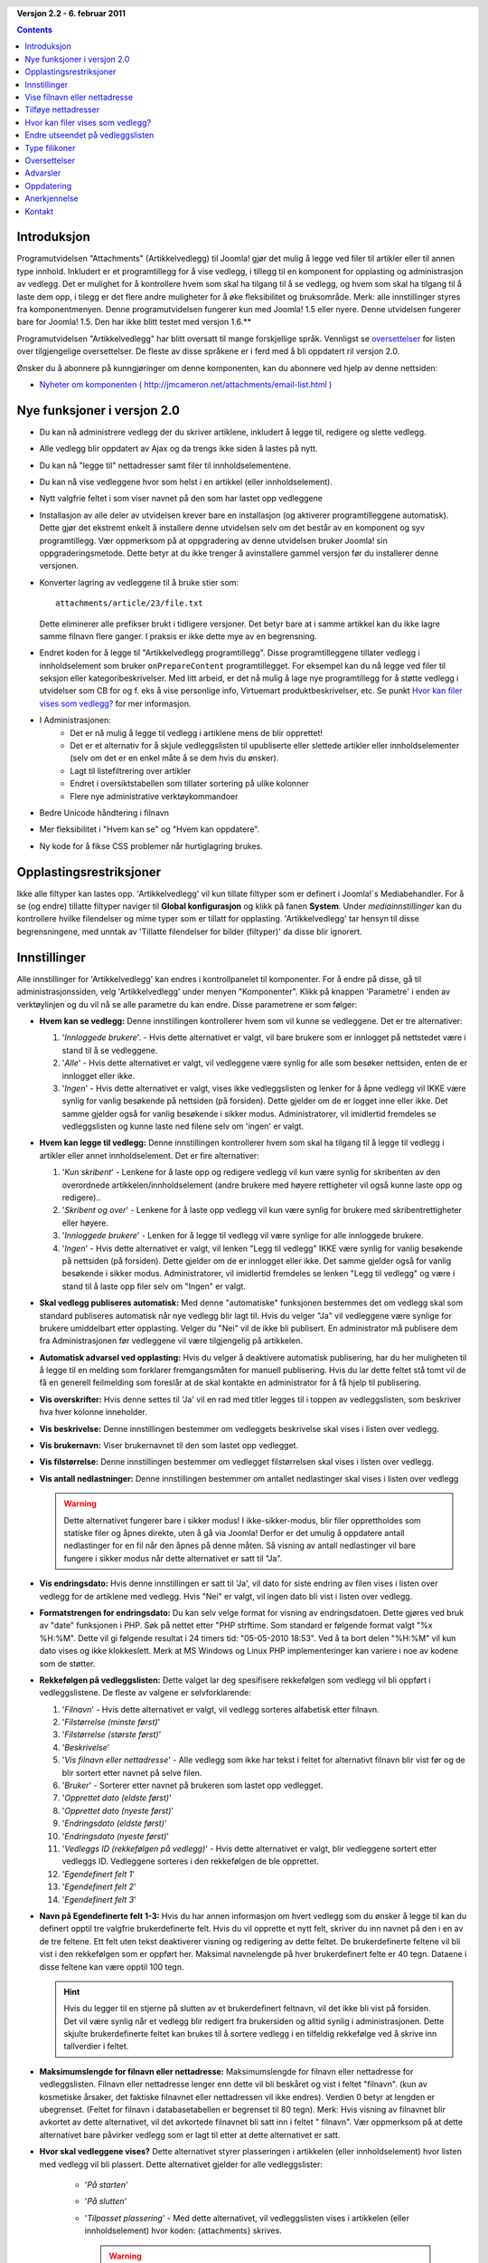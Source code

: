 .. header:: 

    .. raw:: html

	<h1 class="title">Dokumentasjon Artikkelvedlegg</h1>

.. class:: version

**Versjon 2.2 - 6. februar 2011**

.. contents::
    :depth: 1


Introduksjon
============

Programutvidelsen "Attachments" (Artikkelvedlegg) til Joomla! gjør det mulig å 
legge ved filer til artikler eller til annen type innhold. Inkludert er et 
programtillegg for å vise vedlegg, i tillegg til en komponent for opplasting og 
administrasjon av vedlegg. Det er mulighet for å kontrollere hvem som skal ha 
tilgang til å se vedlegg, og hvem som skal ha tilgang til å laste dem opp, i 
tilegg er det flere andre muligheter for å øke fleksibilitet og bruksområde. 
Merk: alle innstillinger styres fra komponentmenyen. Denne programutvidelsen 
fungerer kun med Joomla! 1.5 eller nyere. Denne utvidelsen fungerer bare for 
Joomla! 1.5. Den har ikke blitt testet med versjon 1.6.**

Programutvidelsen "Artikkelvedlegg" har blitt oversatt til mange forskjellige språk. 
Vennligst se `oversettelser`_ for listen over tilgjengelige oversettelser. 
De fleste av disse språkene er i ferd med å bli oppdatert ril versjon 2.0.

Ønsker du å abonnere på kunngjøringer om denne komponenten, 
kan du abonnere ved hjelp av denne nettsiden:

* `Nyheter om komponenten ( http://jmcameron.net/attachments/email-list.html )
  <http://jmcameron.net/attachments/email-list.html>`_


Nye funksjoner i versjon 2.0
============================

* Du kan nå administrere vedlegg der du skriver artiklene, inkludert å legge til,
  redigere og slette vedlegg.
* Alle vedlegg blir oppdatert av Ajax og da trengs ikke siden å lastes på nytt.
* Du kan nå "legge til" nettadresser samt filer til innholdselementene.
* Du kan nå vise vedleggene hvor som helst i en artikkel (eller innholdselement).
* Nytt valgfrie feltet i som viser navnet på den som har lastet opp vedleggene
* Installasjon av alle deler av utvidelsen krever bare en installasjon 
  (og aktiverer programtilleggene automatisk). 
  Dette gjør det ekstremt enkelt å installere denne utvidelsen selv om det 
  består av en komponent og syv programtillegg. 
  Vær oppmerksom på at oppgradering av denne utvidelsen bruker 
  Joomla! sin oppgraderingsmetode. Dette betyr at du ikke trenger å avinstallere 
  gammel versjon før du installerer denne versjonen.
* Konverter lagring av vedleggene til å bruke stier som::

        attachments/article/23/file.txt

  Dette eliminerer alle prefikser brukt i tidligere versjoner. 
  Det betyr bare at i samme artikkel kan du ikke lagre samme filnavn flere 
  ganger. I praksis er ikke dette mye av en begrensning.
* Endret koden for å legge til "Artikkelvedlegg programtillegg". 
  Disse programtilleggene tillater vedlegg i innholdselement som bruker 
  ``onPrepareContent`` programtillegget. For eksempel kan du nå legge ved 
  filer til seksjon eller kategoribeskrivelser. Med litt arbeid, er det nå 
  mulig å lage nye programtillegg for å støtte vedlegg i utvidelser som CB 
  for og f. eks å vise personlige info, Virtuemart produktbeskrivelser, etc. 
  Se punkt `Hvor kan filer vises som vedlegg?`_ for mer informasjon.
* I Administrasjonen:
     - Det er nå mulig å legge til vedlegg i artiklene mens de blir 
       opprettet! 
     - Det er et alternativ for å skjule vedleggslisten til upubliserte eller 
       slettede artikler eller innholdselementer (selv om det er en enkel måte
       å se dem hvis du ønsker). 
     - Lagt til listefiltrering over artikler
     - Endret i oversiktstabellen som tillater sortering på 
       ulike kolonner
     - Flere nye administrative verktøykommandoer
* Bedre Unicode håndtering i filnavn
* Mer fleksibilitet i "Hvem kan se" og "Hvem kan oppdatere".
* Ny kode for å fikse CSS problemer når hurtiglagring 
  brukes. 

Opplastingsrestriksjoner
========================

Ikke alle filtyper kan lastes opp. 'Artikkelvedlegg' vil kun tillate filtyper 
som er definert i Joomla!`s Mediabehandler. For å se (og endre) tillatte 
filtyper naviger til **Global konfigurasjon** og klikk på 
fanen **System**. Under *mediainnstillinger* kan du kontrollere 
hvilke filendelser og mime typer som er tillatt for opplasting. 
'Artikkelvedlegg' tar hensyn til disse begrensningene, med unntak av 
'Tillatte filendelser for bilder (filtyper)' da disse blir ignorert.

Innstillinger
====================

Alle innstillinger for 'Artikkelvedlegg' kan endres i kontrollpanelet 
til komponenter. For å endre på disse, gå til administrasjonssiden, 
velg 'Artikkelvedlegg' under menyen "Komponenter". 
Klikk på knappen 'Parametre' i enden av verktøylinjen og du vil nå 
se alle parametre du kan endre. 
Disse parametrene er som følger:

* **Hvem kan se vedlegg:** Denne innstillingen kontrollerer 
  hvem som vil kunne se vedleggene. 
  Det er tre alternativer:

  1.  '*Innloggede brukere*'. - Hvis dette alternativet er valgt, 
      vil bare brukere som er innlogget på nettstedet være i stand 
      til å se vedleggene.
  2.  '*Alle*' - Hvis dette alternativet er valgt, vil vedleggene 
      være synlig for alle som besøker nettsiden, enten de er 
      innlogget eller ikke.
  3.  '*Ingen*' - Hvis dette alternativet er valgt, vises ikke vedleggslisten og 
      lenker for å åpne vedlegg vil IKKE være synlig for vanlig 
      besøkende på nettsiden (på forsiden). Dette gjelder om de er logget
      inne eller ikke. 
      Det samme gjelder også for vanlig besøkende i sikker modus. 
      Administratorer, vil imidlertid fremdeles se vedleggslisten og kunne laste ned 
      filene selv om 'ingen' er valgt.

* **Hvem kan legge til vedlegg:** Denne innstillingen kontrollerer hvem som skal 
  ha tilgang til å legge til vedlegg i artikler eller annet innholdselement. Det er fire alternativer:

  1.  '*Kun skribent*' - Lenkene for å laste opp og redigere vedlegg 
      vil kun være synlig for skribenten av den overordnede 
      artikkelen/innholdselement (andre brukere med høyere 
      rettigheter vil også kunne laste opp og redigere).. 
  2.  '*Skribent og over*' - Lenkene for å laste opp vedlegg vil 
      kun være synlig for brukere med skribentrettigheter eller høyere.
  3.  '*Innloggede brukere*' - Lenken for å legge til vedlegg vil 
      være synlige for alle innloggede brukere.
  4.  '*Ingen*' - Hvis dette alternativet er valgt, vil lenken "Legg til vedlegg" 
      IKKE være synlig for vanlig besøkende på nettsiden (på forsiden). 
      Dette gjelder om de er innlogget eller ikke. 
      Det samme gjelder også for vanlig besøkende i sikker modus. 
      Administratorer, vil imidlertid fremdeles se lenken "Legg til vedlegg" 
      og være i stand til å laste opp filer selv om "Ingen" er 
      valgt.

* **Skal vedlegg publiseres automatisk:** Med denne "automatiske" funksjonen 
  bestemmes det om vedlegg skal som standard publiseres automatisk når 
  nye vedlegg blir lagt til. Hvis du velger "Ja" vil vedleggene være 
  synlige for brukere umiddelbart etter opplasting. Velger du "Nei" 
  vil de ikke bli publisert. 
  En administrator må publisere dem fra Administrasjonen før vedleggene vil 
  være tilgjengelig på artikkelen.
* **Automatisk advarsel ved opplasting:** Hvis du velger å 
  deaktivere automatisk publisering, har du her muligheten til å legge 
  til en melding som forklarer fremgangsmåten for manuell publisering. 
  Hvis du lar dette feltet stå tomt vil de få en generell feilmelding som 
  foreslår at de skal kontakte en administrator for å få hjelp til 
  publisering. 
* **Vis overskrifter:** Hvis denne settes til 'Ja' vil en rad med titler legges til i toppen av 
  vedleggslisten, som beskriver hva hver kolonne inneholder.
* **Vis beskrivelse:** Denne innstillingen bestemmer om vedleggets 
  beskrivelse skal vises i listen over vedlegg.
* **Vis brukernavn:** Viser brukernavnet til den som lastet opp 
  vedlegget.
* **Vis filstørrelse:** Denne innstillingen bestemmer om vedlegget 
  filstørrelsen skal vises i listen over vedlegg.
* **Vis antall nedlastninger:** Denne innstillingen bestemmer om 
  antallet nedlastinger skal vises i listen over vedlegg

  .. warning:: Dette alternativet fungerer bare i sikker modus! 
     I ikke-sikker-modus, blir filer opprettholdes som statiske filer 
     og åpnes direkte, uten å gå via Joomla! Derfor er det umulig å 
     oppdatere antall nedlastinger for en fil når den åpnes på denne måten. 
     Så visning av antall nedlastinger vil bare fungere i sikker modus når 
     dette alternativet er satt til "Ja".

* **Vis endringsdato:** Hvis denne innstillingen er satt til 'Ja', 
  vil dato for siste endring av filen vises i listen over vedlegg for 
  de artiklene med vedlegg. 
  Hvis "Nei" er valgt, vil ingen dato bli vist i listen over vedlegg.
* **Formatstrengen for endringsdato:** Du kan selv velge format for visning av endringsdatoen. 
  Dette gjøres ved bruk av "date" funksjonen i PHP. 
  Søk på nettet etter "PHP strftime. 
  Som standard er følgende format valgt "%x %H:%M". 
  Dette vil gi følgende resultat i 24 timers tid: "05-05-2010 18:53". 
  Ved å ta bort delen "%H:%M" vil kun dato vises og ikke klokkeslett. 
  Merk at MS Windows og Linux PHP implementeringer kan variere i noe av 
  kodene som de støtter.

* **Rekkefølgen på vedleggslisten:** Dette valget lar deg spesifisere 
  rekkefølgen som vedlegg vil bli oppført i vedleggslistene. 
  De fleste av valgene er selvforklarende:

  1.  '*Filnavn*' - Hvis dette alternativet er valgt, vil vedlegg 
      sorteres alfabetisk etter filnavn. 
  2.  '*Filstørrelse (minste først)*' 
  3.  '*Filstørrelse (største først)*' 
  4.  '*Beskrivelse*' 
  5.  '*Vis filnavn eller nettadresse*' - Alle vedlegg som ikke har 
      tekst i feltet for alternativt filnavn blir vist før og de blir 
      sortert etter navnet på selve filen.  
  6.  '*Bruker*' - Sorterer etter navnet på brukeren som lastet opp vedlegget. 
  7.  '*Opprettet dato (eldste først)*' 
  8.  '*Opprettet dato (nyeste først)*' 
  9.  '*Endringsdato (eldste først)*' 
  10. '*Endringsdato (nyeste først)*' 
  11. '*Vedleggs ID (rekkefølgen på vedlegg)*' - Hvis dette 
      alternativet er valgt, blir vedleggene sortert etter vedleggs ID. 
      Vedleggene sorteres i den rekkefølgen de ble opprettet.
  12. '*Egendefinert felt 1*' 
  13. '*Egendefinert felt 2*' 
  14. '*Egendefinert felt 3*' 

* **Navn på Egendefinerte felt 1-3:** Hvis du har annen informasjon om hvert 
  vedlegg som du ønsker å legge til kan du definert opptil tre 
  valgfrie brukerdefinerte felt. 
  Hvis du vil opprette et nytt felt, skriver du inn navnet på den i en av 
  de tre feltene. Ett felt uten tekst deaktiverer visning og redigering av dette feltet. 
  De brukerdefinerte feltene vil bli vist i den rekkefølgen som er oppført her. 
  Maksimal navnelengde på hver brukerdefinert felte er 40 tegn. 
  Dataene i disse feltene kan være opptil 100 tegn. 

  .. hint:: Hvis du legger til en stjerne på slutten av et brukerdefinert feltnavn, 
     vil det ikke bli vist på forsiden. 
     Det vil være synlig når et vedlegg blir redigert fra brukersiden og alltid 
     synlig i administrasjonen. Dette skjulte brukerdefinerte feltet kan brukes til å 
     sortere vedlegg i en tilfeldig rekkefølge ved å skrive inn tallverdier i feltet.

* **Maksimumslengde for filnavn eller nettadresse:**
  Maksimumslengde for filnavn eller nettadresse for vedleggslisten. 
  Filnavn eller nettadresse lenger enn dette vil bli beskåret og vist i feltet "filnavn". 
  (kun av kosmetiske årsaker, det faktiske filnavnet eller nettadressen vil ikke endres). 
  Verdien 0 betyr at lengden er ubegrenset. (Feltet for filnavn i databasetabellen er begrenset til 80 tegn). 
  Merk: Hvis visning av filnavnet blir avkortet av dette alternativet, 
  vil det avkortede filnavnet bli satt inn i feltet " filnavn". Vær oppmerksom på at dette alternativet bare påvirker vedlegg som er lagt 
  til etter at dette alternativet er satt.
* **Hvor skal vedleggene vises?** Dette alternativet styrer plasseringen i 
  artikkelen (eller innholdselement) hvor listen med vedlegg vil bli plassert. 
  Dette alternativet gjelder for alle vedleggslister:

     - '*På starten*'
     - '*På slutten*'
     - '*Tilpasset plassering*' - Med dette alternativet, vil vedleggslisten
       vises i artikkelen (eller innholdselement) hvor koden: {attachments}
       skrives. 

       .. warning:: For de artiklene (eller innholdselement) som ikke
          inkluderer denne koden, vil vedleggene vises på slutten av
          artikkelen.

       I denne modusen, når du redigerer en artikkel, seksjon eller kategori
       i administrasjonen, vil en ekstra knapp vises: [Sett inn koden {attachments}].
       Plasser markøren der du vil at vedleggene skal vises og klikk på denne knappen
       for å sette inn koden. Denne knappen vil legge til HTML tagger 
       for å skjule koden når f. eks vedleggslisten ikke er ment å være synlig).
       I HTML visning ser koden ut som dette med det 
       omkringliggende tagger::

         <span class="hide">{attachments}</span>

       I tekstbehandleren i administrasjonen vil du se taggen {attachments},
       men ikke HTML taggen "span" mindre du bytte til HTML visning. Fra
       forsiden ser du aldri taggen {attachments} med mindre
       programtillegget insert_attachments_tag er deaktivert.  Hvis du
       ønsker å fjerne taggen {attachments} må du bruke "HTML" visningsmodus i
       editor for å sikre at du sletter de omkringliggende span taggene også.
     - '*Deaktivert (filter)*' - Dette alternativet vil deaktivere all visning 
       av vedleggslister, også når artikler eller innholdselementer inneholder
       koden {attachments}, de blir heller ikke vist.
     - '*Deaktivert (ingen filter)*' - Dette alternativet vil deaktivere
       visningen av vedleggslister, men vil ikke stoppe visningen når 
       koden {attachments} brukes i en artikkel (eller innholdselement).
* **CSS stil for vedleggslisten:** For å overstyre CSS 
  stilen til vedleggslisten så kan du definere en egen stil her. 
  Standard stilnavn er 'attachmensList'. Se `Endre utseendet på vedleggslisten`_.
* **Nettadresse til brukerregistrering:** Hvis en spesiell nettadresse er 
  nødvendig for å registrere nye brukere, sette inn adressen her. Dette alternativet kan være nyttig hvis en spesiell innloggingsside er blitt opprettet.
* **Hvor skal filen åpnes:**
  Bestemmer hvor kobling til vedlagte filer vil bli åpnet. 'I samme vindu'
  betyr at filen vil bli åpnet i samme nettleservindu. 'I nytt vindu' 
  betyr at filen åpnes i nytt vindu (eller fane).
* **Målmappe for opplasting:** Filene blir lagret i denne 
  undermappen fra toppnivået for din Joomla! installasjon. 
  Standardmappe er mappen "attachments". Merk at dersom 
  denne mappen endres, vil det kun påvirke fremtiden opplastinger. 
  Tidligere opplastede filer vil bli værende i den gamle mappen og i 
  databasen vil lenken fortsatt peke til disse filene. 
  Hvis du ønsker å flytte filene fra den gamle mappen til den nye 
  mappen, må du flytte filene og deretter oppdaterer oppføringene i 
  databasetabellen manuelt.
* **Egen tittel for vedleggsliste:** Som standard settes tittelen 'Vedlegg' 
  inn over listen over vedlegg for hver artikkel eller innholdselementet 
  (hvis den har vedlegg). I noen tilfeller foretrekker du kanskje å 
  bruke en annen betegnelse for bestemte varer eller 
  innholdselementer. Du har her muligheten til å spesifisere 
  overskriften pr artikkel. 
  For eksempel, hvis du ønsker at vedleggslisten i artikkel med ID 211 skal ha overskriften 'Nedlastning:', så skriver du inn dette 
  i feltet : '211:Nedlastning:' (uten anførselstegn). Hver artikkel 
  som skal ha en egendefinert overskrift må ha egen linje på innstillingen. 
  For andre typer innholdselementer, må denne formen brukes: 'category: 23 Nedlastning:'. 
  Nedlastning: blir da tittelen på vedleggslisten på kategori med ID 23. 
  Skal egendefinert tittel brukes på andre innholdselement erstattes 'category' med navnet på innholdselement som skal ha 
  vedlegget. Eksempelet med artikkel ID 211 ovenfor kunne vært gjort med 'article;211:Nedlastning:'. 
  Merk at en oppføring uten en numerisk ID i begynnelsen vil bli 
  brukt på alle innholdselementer. Så det er god praksis å sette en slik global overstyring først i listen, og deretter liste de egendefinerte titlene.
   
  Note: Merk: Hvis du ønsker å endre tittelen som brukes til vedleggslistene globalt, 
  kan du redigere filen med oversettelsene. Endre teksten "Vedlegg:" til hva du måtte 
  ønske::

      administrator/language/nb-NO/nb-NO.plg_frontend_attachments.ini

  Hvis du ikke er kjent med oversettelsesfiler i Joomla!, fin linjen som 
  starter med "ATTACHMENTS_TITLE” på venstre side av "=" tegnet. 
  Rediger teksten til høyre for "=" tegnet. 
  Ikke gjør endringer på teksten til venstre for "=" tegnet.
* **Skjul vedlegg for:**
  Kommaseparert liste over nøkkelord eller Seksjoner/Kategorier der vedleggslisten 
  ikke skal vises. Fem spesial nøkkelord kan 
  brukes:

  - 'frontpage' for å fjerne vedleggslisten på forsiden.

  - 'blog' for å ikke vise vedleggslisten til en side som bruker 'blogg' 
    utforming.

  - 'all_but_article_views' for å tillate visning av vedlegg kun i 
    artikkelvisninger.  

  - 'always_show_section_attachments' for å aktivere visning av vedleggslisten av seksjonsvedlegg når 'all_but_article_views' er
    gitt, og 

  - 'always_show_category_attachments' for å aktivere visning av vedleggslisten av kategorivedlegg 
    når 'all_but_article_views' er gitt.

  Fjern anførselstegnene når du legger inn nøkkelord.  
  **Nøkkelordet 'frontpage' utføres av alle typer innhold, men innholdstyper 
  annet enn artikler, som seksjoner og kategorier trenger ikke å utføre 
  nøkkelordet "all_but_article_views" og andre alternativer.**
  Seksjon/Kategori ID`ene må oppgis som en nummerisk verdi separert med en 
  skråstrek(/): Seksjon#/Kategori#, SeksjonNr./KategoriNr., Bruk bare "Seksjon#" for å 
  definere alle kategorier for en gitt seksjon. F. eks: 23/10, 23/11, 24. Som vil fjerne vedleggslisten for kategori med ID 10 og 11 i Seksjon med ID 23, samt at 
  alle kategorier i seksjon med ID 24 vil være uten vedleggsliste.
* **Tidsavbrudd for å sjekke lenker:**
  Tidsavbrudd for å sjekke lenker (sekunder). 
  Når en lenke blir lagt til som et vedlegg, blir lenken kontrollert 
  direkte (du kan deaktivere denne kontrollen i skjemaet). 
  Hvis lenken blir funnet før tidsavbrudd, blir filstørrelsen og annen 
  informasjon om lenken samlet. Hvis ikke, blir generisk informasjon brukt. Hvis du vil deaktivere sjekken, skriver inn 0.
* **Legge ovenpå nettlenkeikoner:**
  Legg nettlenkeikonet over filikon for hvert vedlegg for å indikere 
  at det er en nettadresse. 
  Gyldig nettadresser er vist med piler og ugyldige nettadresser er vist 
  med en rød linje på tvers av filikonet (fra nederst til venstre til øverst til høyre).
* **Utelate foreldet vedlegg (i Administrasjonen):**
  Sette standard utelat *foreldede* vedlegg i Administrasjonen. 
  I denne sammenheng er et vedlegget *foreldede* når f. eks artikkelen 
  vedlegget er koblet til er upublisert eller lagt i papirkurven. 
  Du kan overstyre dette ved hjelp av nedtrekkslisten 'Vis vedlegg for:' på 
  menyen til høyre rett ovenfor listen over vedlegg (på samme linje som filter). 
  Når du bruker nedtrekkslisten til å kontrollere hvilke vedlegg som er synlige, 
  husker systemet innstillingen til du logger ut som administrator. 
  Så å endre denne parameteren ser ikke ut til å ha effekt. 
  Denne innstillingen vil tre i kraft neste gang du logger deg på som administrator.
* **Sikker nedlasting:**
  Som standard lagres vedleggsfilene i mappen 'Attachments', 
  denne mappen er i tilgjengelig for alle. 
  Hvis du velger 'Ja' for *Sikker nedlasting* vil mappen som vedleggene 
  lagres i gjøres offentlig utilgjengelig. 
  Nedlastningslinken for vedleggene på brukersiden vil fortsatt laste ned vedleggsfilene, 
  men det vil ikke bli en direkte lenke. 
  Dette vil forhindre tilgang dersom brukere ikke har rettigheter. 
  Hvis *sikker* nedlastinger ikke er valgt, vil lenkene til vedleggene vises som 
  alternativene ovenfor indikerer, men filene vil fortsatt være tilgjengelig 
  for alle hvis de vet hele nettadressen, siden mappen er offentlig tilgjengelig. Det *sikre* alternativet 
  forhindrer tilgang selv om brukere uten riktig rettigheter vet hele nettadressen, 
  siden dette alternativet hindrer offentlig tilgang til mappen hvor vedleggene lagres. I *sikker* modus , 
  og når alternativet 'Alle' er valgt for "Hvem kan se vedlegg?" vil alle kunne se og laste ned vedleggene.

  .. hint::

     Hvis du har problemer med filnavn med Unicode-tegn, da bør du 
     aktivere alternativet **Sikker nedlasting** (spesielt på Windows 
     servere).

* **Vis vedlegg i sikker modus:**
  Vis vedlegg i sikker modus, selv når brukerne ikke er innlogget med 
  mindre 'Hvem kan se vedlegg' er satt til 'Ingen'. 
  Alternativet 'Hvem kan se vedlegg' styrer fortsatt om vedlegg kan lastes ned, 
  selv i sikker modus. Dette alternativet håndheves bare i sikker modus.
* **Nedlastningsmodus for sikre nedlastninger:**
  Dette alternativet kontrollerer om filene skal lastes ned som separate 
  filer eller vises i nettleseren (hvis nettleseren kan håndtere denne type fil). 
  Det er to alternativer:

     - *'Integrert'* - I denne modusen, vil filer som kan vises av nettleseren vises i 
       nettleseren for eksempel tekst filer og bilder).
     - *'Vedlegg'* - Når "Vedlegg" er valgt vil filer alltid bli lastes ned 
       som separate filer.

  I begge tilfeller vil filer som ikke kan vises i nettleseren lastes ned 
  som eksterne filer.

Vise filnavn eller nettadresse
==============================

Normalt når filer er lastet opp (eller nettadresser er angitt) og vises i en 
vedleggsliste så vil hele filnavnet vises som en nedlastnings lenke. 
I noen tilfeller vil filnavnet (eller nettadressen) være for langt for at dette 
skal vises på en ryddig måte. 
I opplastingsskjemaet er det et annet felt kalt 'Vis filnavn', 
her kan man velge et alternativt filnavn (eller nettadresse) 
som skal vises i stedet for selve navnet på filen (eller nettadressen). For eksempel, kan du bruke 
forkortelse av filnavnet som kan skrives i dette feltet. Feltet kan redigeres i administrasjonen selv 
om vedlegg redigeres. Merk: Det er en parameter som heter 'Maksimumslengde for filnavn eller nettadresse' 
her settes begrensningen på filnavnet, er filnavnet lenger enn denne begrensningen så vil 
resten av filnavnet vises i feltet "Maksimumslengde for 
filnavn eller nettadresse"

Tilføye nettadresser
====================

En ny funksjon i versjon 2.0 er muligheten til vise nettadresser i 
listen over 'vedlegg'. Når du har klikket på lenken for å 'Legg til vedlegg' vil 
du se en knapp merket 'Skriv inn nettadresse i stedet'. Hvis du klikker på knappen vil du 
få et felte for å legge inn en nettadresse og se to alternativer:

* **Bekreft nettadressens eksistens?** - For å bestemme filtypen i 
  nettadressen (for å velge et passende ikon), vil komponenten prøve å 
  kommunisere med serveren for grunnleggende informasjon om filen, 
  inkludert filtype og størrelse. I noen tilfeller vil ikke serveren 
  svarer på disse forespørslene selv om nettadressen er gyldig. 
  Som standard blir ikke vedlegg hvor nettadresser ikke er validert av 
  serveren godkjent. Men hvis du vet at nettadressen er gyldig, kan du fjerne 
  merket for dette alternativet, og "tvinge" utvidelsen til å godkjenne nettadressen som et vedlegg - men det finnes ingen garantier for at filtype eller filstørrelsen vil 
  være korrekt. Merk at denne forespørselen vil bli utførte uavhengig om dette
  alternativet er valgt eller ikke.

* **Relativ nettadresse?** - Normalt vil du skrive inn en 
    nettadresse med prefiks "http ... " for å indikere en fullstendig nettadresse. 
    Hvis du ønsker å lenke til filer i forhold til din Joomla installasjon, bruk alternativet "Relativ nettadresse".

Nettadresser vises med et ikon for filtype og med en pil over ikonet 
(overlegg) (som viser at det er en gyldig lenke) eller en rød diagonal 
strek (som viser at nettadressen ikke kunne valideres). 
Når du redigerer en nettadresse, kan du endre om lenken er gyldig 
eller ikke for å få det overlegget du ønsker. 
Merk også at overlegg av nettadressen kan deaktiveres helt på Parametre med innstillingen **Legge ovenpå nettlenkeikoner** parameter.  
Det er flere nyttige kommandoer om nettadresser (og filer) på "Verktøy" i Administrasjonen på komponenten.

Hvor kan filer vises som vedlegg?
=================================

I tillegg til å legge ved filer eller nettadresser til artikler, er det nå 
mulig å legge ved filer eller nettadresser til andre typer innholdselementer som 
Seksjoner og kategorier (se nedenfor). 
Hvis det er installert andre programtillegg, kan det være mulig å legge ved 
filer eller nettadresser til en rekke innholdselementer som 
brukerprofiler, handlekurv, produktbeskrivelser, osv. 
I utgangspunktet kan alle innholdselementer som vises på brukersiden og bruker 
hendelsen ``'onPrepareContent'`` vise liste over vedlegg (hvis et passende 
programtillegg er installert). Innholdselementer som kaller på ``'onPrepareContent'`` er 
vanligvis elementer som har innhold som skal vises (
for eksempel artikler) eller har beskrivelser som skal vises.

Vise filer eller nettadresser i seksjon eller kategoribeskrivelser
------------------------------------------------------------------

Med denne versjonen kan brukerne legge ved filer til seksjon eller kategoribeskrivelser. 
Beskrivelsene er vanligvis kun synlige på sider med blogg utforming , dersom 
det er satt at 'beskrivelse' skal vises (via redigering av menyen). 
Vedlegg kan legges til i seksjon eller kategoribeskrivelsen på
seksjon eller kategorimenyen.

Hvis du ønsker å lære mer om hvordan du kan utvikle et nytt programtillegg for å 
legge til vedlegg, det er en manual som er tilgjengelig som en del av denne installasjon:

* `Hvordan lage programtillegg for vedlegg 
  <../en-GB/plugin_manual/html/index.html>`_ (på engelsk)


Endre utseendet på vedleggslisten
=================================

Vedleggslisten som vises i artiklene bruker en spesiell 
'div' som inneholder en tabell for vedleggene. Tabellen har flere 
forskjellige CSS klasser tilknyttet, dette forenkler jobben til 
nettansvarlig og forbedrer fleksibiliteten til å tilpasse utseendet på tabellen. 
Se i CSS filen for programutvidelsen for eksempler (plugins/content/attachments.css). 
Ønsker du å endre stilen, så kan du kopiere den originale stilen inn i slutten av 
den samme filen og gi nytt navn til 'attachmensList' til noe du selv velger. 
På komponenten i administrasjonen endrer du så parameteren for *CSS stil for vedleggslisten* 
til å inneholde den nye stilen du har definert i bunn av CSS filen. 
På denne måten kan du enkelt skifte mellom utseendet, vil du ha tilbake 
det originale utseendet så sett parametre til 'attachmentList'. 
Dette har også den fordelen at den delen av filen som er endret 
kan kopieres til en annen fil og lett kopierer tilbake når 
komponenten oppgraderes. 
Dette kan også gjøres via en 
CSS @import -kommandoen.

Type filikoner
===============

Vedleggslisten som vises i artiklene legger et ikon foran hvert 
vedlegg i listen over vedlegg. Hvis du ønsker å legge til en ny type ikon, gjør du følgende:

1. Lagre ikonet i mappen 'media/attachments/icons', dersom et 
   passende ikon ikke allerede er der, 

2. Rediger filen 'components/com_attachments/file_types.php' og legg til en passende 
   linje i den statiske matrisen $attachments_icon_from_file_extension som 
   kobler en filtype til et ikonnavn (alle i mappen media/attachments/icons). 
   Hvis dette ikke fungerer, kan det hende du må legge en passende linje i 
   matrisen $attachments_icon_from_mime_type.

3. Husk å kopiere ikonfilen og den oppdaterte file_types.php filen til 
   en mappen utenfor mappestrukturen til komponenten før du 
   oppgraderer i fremtiden.

Oversettelser
=============

Denne utvidelsen har støtte for oversettelser og er oversatt til 
følgende språk (foruten engelsk). 
Merk at de fleste av disse oversettelsene 
er i ferd med å bli oppdatert til versjon 2.0 av komponenten.Alle 
som trenger det språkpakker for 1.3.4 bør kontakte oversetteren direkte.

Takk til disse oversetterne (Tilgjengelig versjoner vist i parentes):

* **Bulgarsk:** av Stefan Ilivanov (1.3.4)
* **Katalansk:** av Jaume Jorba (2.2) 
* **Kinesisk:** Tradisjonelle og forenklet Kinesisk oversettelser av baijianpeng (ç™½å»ºé¹) (1.3.4)
* **Kroatisk:** av Tanja Dragisic (1.3.4)
* **Tjekkisk:** av Tomas Udrzal (1.3.4)
* **Nederlandsk:** av Parvus (2.2)
* **Finsk:** av Tapani Lehtonen (2.2) 
* **Fransk:** av Marc-AndrÃ© Ladouceur (2.2) og Pascal Adalian (1.3.4)
* **Tysk:** av Bernhard Alois Gassner (2.2) Michael Scherer (1.3.4) 
* **Gresk:** av Harry Nakos  (1.3.4)
* **Ungarsk:** Formelle og uformelle oversettelser av Szabolcs Gáspár(1.3.4)
* **Italiensk:** av Piero Mattirolo (2.2) og Lemminkainen og Alessandro Bianchi (1.3.4)
* **Norsk:** av Roar Jystad (2.2) og Espen Gjelsvik (1.3.4) 
* **Persisk:** av Hossein Moradgholi og Mahmood Amintoosi (2.2)
* **Polsk:** av Sebastian Konieczny (2.2) og Piotr WÃ³jcik (1.3.4))
* **Portugisisk (Brasiliansk):** av Arnaldo Giacomitti og Cauan Cabral  (1.3.4)
* **Portugisisk (Portugal):** av José Paulo Tavares (2.2) og Bruno Moreira (1.3.4) 
* **Rumensk:** av Alex Cojocaru (2.2)
* **Russisk:** av Sergey Litvintsev (2.2) og евгений панчев (Yarik Sharoiko) (1.3.4)
* **Serbisk:** av Vlada Jerkovic (1.3.4)
* **Slovakisk:** av Miroslav avstriansky (2.0)
* **Slovensk:** av Matej BadaliÄ (2.2)
* **Spansk:** av Manuel María Pérez Ayala (2.2) og Carlos Alfaro (1.3.4)
* **Svensk:** av Linda Maltanski (2.0) og Mats Elfström (1.3.4)
* **Tyrkisk:** by Kaya Zeren (2.0)

Mange takk til oversetterne! Har du lyst til å hjelpe til med å oversette til et språk som 
enda ikke er støttet? Ta kontakt med utvikleren (se
`kontakt`_ nedenfor).

Advarsler
=========

* **Hvis du har sensitive eller private vedlegg bruk
  *sikkerhetsfunksjonen* til å forhindre tilgang til vedleggene!** Bruker du ikke denne 
  funksjonen, så vil vedleggene bli lagret i en fritt tilgjengelig mappe som alle kan åpne 
  forutsatt at de kjenner til nettadressen. 
  Det sikre alternativet forhindrer tilgang til alle som ikke har rettigheter 
  (som bestemmes av alternativene ovenfor). 
  Se beskrivelsen om alternativet for *Sikker nedlasting* ovenfor for mer detaljer.
* Hver gang en fil blir lastet opp så sjekkes det om opplastingsmappen finnes, gjør den 
  ikke det vil den opprettes automatisk. 
  Som standard lastes filene opp i mappen 'attachments' 
  i rot på nettområdet ditt. Navnet på Målmappe for opplasting kan endres ved å endre navnet i 
  feltet for dette på Parametre for komponenten. 
  Hvis mappen ikke blir opprette, må du opprette den selv 
  (og du kan ha problemer med å laste opp filer). 
  Husk å sette riktige rettigheter på mappen som tillater opplastning 
  til den. 
  I Unix/Linux verdenen kan du sette chmod 755. 
  Prosessen med å opprette målmappe for opplasting kan mislykkes hvis toppmappen på nettområdet 
  ditt har tilganger som hindrer nettserver (og PHP) fra å opprette mapper. Du må kanskje 
  midlertidig endre på rettighetene slik at mappen som skal opprettes kan bli opprettet.
* Skulle du få problemer med å laste opp visse filtyper 
  (for eksempel ZIP filer), så husk at denne programutvidelsen henter 
  listen over tillatte filtyper fra Mediabehandleren. 
  Dette for å hindre opplasting av potensielt skadelige filtyper som html eller php filer. 
  En  Administratoren kan oppdatere tillatte filtyper i 
  Mediabehandleren ved å gå til 'Global konfigurasjon' og fanen 'System' og 
  legge til den aktuelle filtypen og MIME-type under Mediainnstillinger.
* Hvis du ikke kan se vedlegg på brukersiden, er det flere mulige
  årsaker:

     - Vedlegget er ikke publisert. 
       Du kan endre dette på komponenten i Administrasjonen.
     - Den overordnede artikkelen eller innholdselementet er ikke publisert.
     - Alternativet 'Hvem kan se vedlegg' er satt til 'Innloggede brukere' 
       og du er ikke innlogget, eller valget er satt til 'Ingen'.       
     - Eller alternativet 'Hvem kan se vedlegg' er satt til 'Ingen'. Dette kan
       endres via innstillinger i administrasjonen på komponenten.
     - Programtillegget 'Content - Attachments' er ikke aktivert. 
       Gå til Programtillegg i Administasjonen for å aktivere den.
     - Programtillegget 'Content - Attachments' (via Programtillegg), er ikke 
       adgangsnivået satt til 'offentlig'. 
     - Hvis nettstedet bruker mellomlagring, prøve å tømme hurtiglagret og last 
       siden på nytt. 
* Hvis du får problemer med begrensninger på filstørrelser som du 
  prøver å laste opp, kan du prøve å legge til følgende linjer til .htaccess 
  filen i roten av din Joomla! nettside::

     php_value upload_max_filesize 32M
     php_value post_max_size 32M

  hvor du kan endre verdien 32M (megabyte) til det du ønsker som 
  maksimal filstørrelse for opplasting.
* 'Artikkelvedlegg' støtter nå å 'legge' nettadresser til innholdselementer. Hvis serveren er  
  Windows Vista og du får problemer med å 'legge' til en nettadresser som involverer
  ``localhost``, er dette et kjent problem knyttet til IPv4 og IPv6 konflikter. 
  For å rette på det, redigere filen::

       C:\Windows\System32\drivers\etc\hosts

  Kommenter ut linjen som har ``::1``.  Vær oppmerksom på at filen ``hosts`` er 
  en skjult systemfil, og du må kanskje endre mappealternativene for å vise skjulte filer for å se og 
  redigere den.
* Hvis du har vanskeligheter med å legge til filer som har unicode 
  tegn (for eksempel som russisk/kyrilliske tegn), sett alternativet *Sikker nedlasting* 
  til ’Ja’. Filnavn med unicode tegn bør virke på Linux-servere i 
  sikre eller usikre moduser, men fungerer ikke alltid på 
  Windows-servere i ikke-sikker modus.
* Det er nå støtter for å legge til vedlegg i artiklene, mens de blir opprettet i 
  tekstbehandleren. Det er ingen begrensning til dette. Nye vedlegg er i et "tomrom" etter at 
  filen er lastet opp og før artikkelen faktisk er lagret for første gang. 
  I løpet av denne (forhåpentligvis korte) periode, er de nye 
  vedleggene bare identifisert av brukerens id. 
  Så hvis mer enn én person bruker samme brukerkonto, og de skaper artikler 
  samtidig og legge til vedlegg på samme tid, er det ingen garanti for at de vedlagte filene 
  vil ende opp med den riktige artikkelen.
* Når du i administrasjonen utfører en av verktøykommandoene, kan få en 
  advarsel om at nettleseren må sende en forespørsel. 
  Dette er ufarlig, klikk [Ok] og kommandoen kjøres.
* Verktøykommandoen for å 'Regenerere vedleggets filnavn' fungerer for migrering
  fra Windows til Linux-servere.  Det fungerer også for migrering fra Linux til
  Windows servere med et par potensielle problemer:

     - Når du kopierer filer til Windows serveren, må du sjekke
       at mappen for vedleggene (vanligvis ' attachments ') og alle filer
       er skrivbare for Joomla nettserver.
     - kan få problemer med å flytte filer med unicode tegn i
       filnavnet fordi arkiveringsprogrammet har problemer
       med unicode filnavn (på Windows siden). Du må kanskje lagre
       filene, slettes de tilhørende vedleggene, og deretter laste de opp
       som ny vedlegg. 
* Det er et forum for hjelp og et forum for 'Ofte stilte spørsmål' 
  på joomlacode.org nettsiden. 
  Hvis du oppdager et problem som ikke er dekket i denne hjelpsiden, 
  kan du se i forumet:

     - `Forum på
       http://joomlacode.org/gf/project/attachments/forum/ 
       <http://joomlacode.org/gf/project/attachments/forum/>`_


Oppdatering
===========

Oppgradering er mye lettere nå. Bare installer den nye versjonen av 'Artikkelvedlegg'.

* *[Dette trinnet er valgfritt, men anbefales på det sterkeste for å sikre at du har en 
  sikkerhetskopi databasetabellen i tilfelle noe går galt.]*
  Bruk `phpMyAdmin <http://www.phpmyadmin.net/home_page/index.php>`_
  (eller andre SQL redigeringsverktøyet) for å lagre innholdet 
  av tabellen jos_attachments (bruk 'Eksporter' med 'Komplette innlegg' for 
  data (ikke 'Utvidete innlegg'). 
  Du bør også sikkerhetskopiere opplastede filer 
  (vanligvis i mappen 'attachments')
* **Du trenger ikke å avinstallere den tidligere versjonen av Artikkelvedlegg.** Dette har blitt 
  testet med versjon 2.0 og 1.3.4 (men ikke med tidligere versjoner).
* Dersom du ønsker å beholde alle eksisterende vedlegg, trenger du 
  ikke å gjøre noe. 
  Bare installer den nye versjonen, og den vil oppdatere alt riktig. 
* Hvis du ikke ønsker å beholde eksisterende vedlegg, slett alle første 
  (i administrasjonen).
* Installasjonsprogrammet i Joomla vil installere alle nødvendige 
  komponenter og programtillegg og aktivere alle programtillegg. 
  Hvis du ikke ønsker noen av programtilleggene aktivert, 
  installere du først og deretter deaktiveres de aktuelle programtilleggene.
  Hvis det er et problem med installasjonen, må du kanskje gjøre en manuell installasjon av alle programtilleggene. 
  Se filen INSTALL som er inkludert i zip hovedfilen for hvordan det skal utføres.


Anerkjennelse
================

Mange takk til de følgende bidragsytere og resurser:

* Boken *Learning Joomla! 1.5 Extension Development: Creating Modules,
  Components, and Plugins with PHP* av Joseph L. LeBlanc var veldig 
  nyttig under arbeidet med 'Artikkelvedlegg'.
* Ikoner for filtyper kommer fra flere kilder, deriblandt:
    - `The Silk icons av Mark James (http://www.famfamfam.com/lab/icons/silk/) <http://www.famfamfam.com/lab/icons/silk/>`_
    - `File-Type Icons 1.2 av John Zaitseff (http://www.zap.org.au/documents/icons/file-icons/sample.html) <http://www.zap.org.au/documents/icons/file-icons/sample.html>`_
    - `Doctype Icons 2 av Timothy Groves (http://www.brandspankingnew.net/archive/2006/06/doctype_icons_2.html) <http://www.brandspankingnew.net/archive/2006/06/doctype_icons_2.html>`_
    - `OpenDocument icons av Ken Baron (http://eis.bris.ac.uk/~cckhrb/webdev/) <http://eis.bris.ac.uk/~cckhrb/webdev/>`_
    - `Sweeties Base Pack av Joseph North (http://sweetie.sublink.ca) <http://sweetie.sublink.ca>`_

  Merk at mange av ikonene er modifisert og redigert for å passe inn. 
  Hvis du ønsker den opprinnelige versjonene, kan du laste dem ned fra 
  nettstedene nevnt ovenfor.
* Mange takk til Paul McDermott for sjenerøst programtillegge for å søke!
* Takk til Mohammad Samini for å PHP-koder og CSS-filer for å forbedre visning av tekst fra 
  høyre mot venstre.
* Takket til Florian Tobias Huber for å forbedre visning av vedleggene når 
  hurtiglagring er aktivert.
* Takket til Manuel María Pérez Ayala for å foreslå hvordan å integrerte multi-installasjon. 
  Multi-installasjon bruker Joomla installasjons API for å automatisk installere komponenten, 
  og alle programtillegg i ett enkelt trinn. 
  Min forståelse er at denne teknikken ble opprinnelig 
  utviklet av JFusion.
* Takk til Ewout Weirda for mange nyttige diskusjoner og forslag i utviklingen av 
  denne utvidelsen.

Kontakt
=======

Vennligst rapporter feil og forslag til `jmcameron@jmcameron.net <mailto:jmcameron@jmcameron.net>`_

